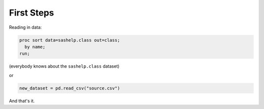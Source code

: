 First Steps
===========

Reading in data:

.. code-block:: sas

        proc sort data=sashelp.class out=class;
          by name;
        run;

(everybody knows about the ``sashelp.class`` dataset)

or

.. code-block:: python

    new_dataset = pd.read_csv("source.csv")


And that's it.

